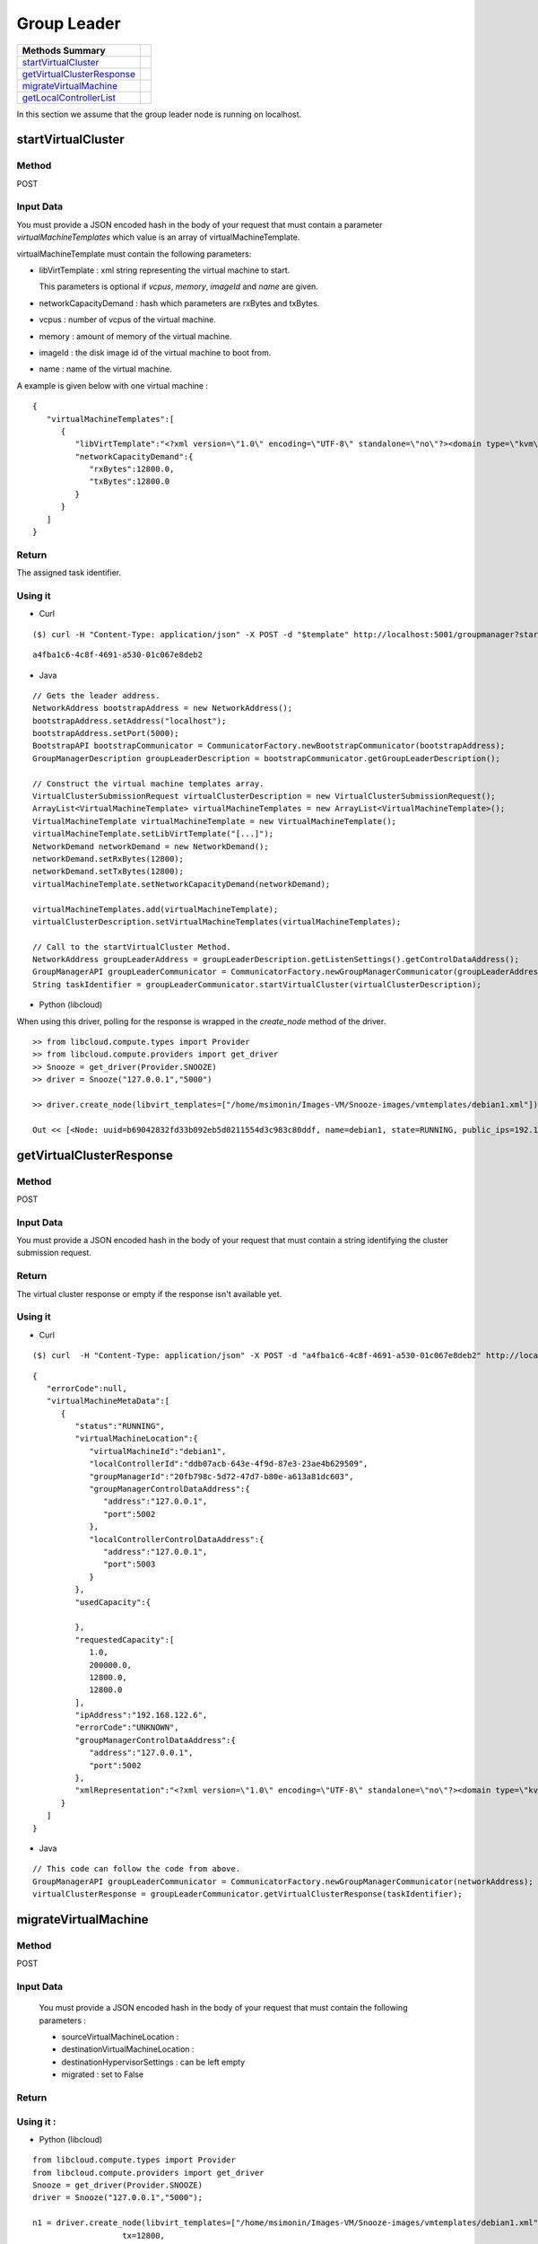 Group Leader 
-----------------------

========================== =
Methods Summary
========================== =
startVirtualCluster_
getVirtualClusterResponse_
migrateVirtualMachine_
getLocalControllerList_
========================== =


In this section we assume that the group leader node is running on localhost.

.. _startvirtualcluster:

startVirtualCluster
###################

Method
******

POST

Input Data
**********

You must provide a JSON encoded hash in the body of your request that must contain a parameter *virtualMachineTemplates* which value is an array of virtualMachineTemplate.

virtualMachineTemplate must contain the following parameters:

* libVirtTemplate : xml string representing the virtual machine to start.

  This parameters is optional if *vcpus*, *memory*, *imageId* and *name* are given.

* networkCapacityDemand : hash which parameters are rxBytes and txBytes.
  
* vcpus : number of vcpus of the virtual machine.

* memory : amount of memory of the virtual machine.

* imageId : the disk image id of the virtual machine to boot from.

* name : name of the virtual machine.

A example is given below with one virtual machine : 

::

      {
         "virtualMachineTemplates":[
            {
               "libVirtTemplate":"<?xml version=\"1.0\" encoding=\"UTF-8\" standalone=\"no\"?><domain type=\"kvm\"> <name>debian1</name>  <uuid>0f476e56-67ea-11e1-858e-00216a972a36</uuid>  <memory>200000</memory>  <currentMemory>200000</currentMemory>  <vcpu>1</vcpu>  <os>    <type arch=\"x86_64\" machine=\"pc-0.12\">hvm</type>    <boot dev=\"hd\"/>  </os>  <features>    <acpi/>    <apic/>    <pae/>  </features>  <clock offset=\"utc\"/>  <on_poweroff>destroy</on_poweroff>  <on_reboot>restart</on_reboot>  <on_crash>restart</on_crash>  <devices>    <emulator>/usr/bin/kvm</emulator>    <disk device=\"disk\" type=\"file\">      <driver name=\"qemu\" type=\"qcow2\"/>      <source file=\"path_to_disk_image\"/>      <target bus=\"virtio\" dev=\"vda\"/>      <address bus=\"0x00\" domain=\"0x0000\" function=\"0x0\" slot=\"0x05\" type=\"pci\"/>    </disk>    <controller index=\"0\" type=\"ide\">      <address bus=\"0x00\" domain=\"0x0000\" function=\"0x1\" slot=\"0x01\" type=\"pci\"/>    </controller>    <interface type=\"bridge\">      <mac address=\"52:54:01:84:26:2c\"/>      <source bridge=\"virbr0\"/>    </interface>    <serial type=\"pty\">      <target port=\"0\"/>    </serial>    <console type=\"pty\">      <target port=\"0\" type=\"serial\"/>    </console>    <graphics autoport=\"yes\" listen=\"0.0.0.0\" port=\"-1\" type=\"vnc\"/>    <input bus=\"usb\" type=\"tablet\"/>    <input bus=\"ps2\" type=\"mouse\"/>    <memballoon model=\"virtio\">      <address bus=\"0x00\" domain=\"0x0000\" function=\"0x0\" slot=\"0x06\" type=\"pci\"/>    </memballoon>  </devices> </domain>",
               "networkCapacityDemand":{
                  "rxBytes":12800.0,
                  "txBytes":12800.0
               }
            }
         ]
      }


Return
******

The assigned task identifier.


Using it
********

* Curl

::

      ($) curl -H "Content-Type: application/json" -X POST -d "$template" http://localhost:5001/groupmanager?startVirtualCluster

::

      a4fba1c6-4c8f-4691-a530-01c067e8deb2


* Java 

::

        // Gets the leader address.
        NetworkAddress bootstrapAddress = new NetworkAddress();
        bootstrapAddress.setAddress("localhost");
        bootstrapAddress.setPort(5000);
        BootstrapAPI bootstrapCommunicator = CommunicatorFactory.newBootstrapCommunicator(bootstrapAddress);
        GroupManagerDescription groupLeaderDescription = bootstrapCommunicator.getGroupLeaderDescription();
 
        // Construct the virtual machine templates array.
        VirtualClusterSubmissionRequest virtualClusterDescription = new VirtualClusterSubmissionRequest();
        ArrayList<VirtualMachineTemplate> virtualMachineTemplates = new ArrayList<VirtualMachineTemplate>();
        VirtualMachineTemplate virtualMachineTemplate = new VirtualMachineTemplate();
        virtualMachineTemplate.setLibVirtTemplate("[...]");
        NetworkDemand networkDemand = new NetworkDemand();
        networkDemand.setRxBytes(12800);
        networkDemand.setTxBytes(12800);
        virtualMachineTemplate.setNetworkCapacityDemand(networkDemand);
        
        virtualMachineTemplates.add(virtualMachineTemplate);        
        virtualClusterDescription.setVirtualMachineTemplates(virtualMachineTemplates);
        
        // Call to the startVirtualCluster Method. 
        NetworkAddress groupLeaderAddress = groupLeaderDescription.getListenSettings().getControlDataAddress();
        GroupManagerAPI groupLeaderCommunicator = CommunicatorFactory.newGroupManagerCommunicator(groupLeaderAddress);
        String taskIdentifier = groupLeaderCommunicator.startVirtualCluster(virtualClusterDescription);


* Python  (libcloud)

When using this driver, polling for the response is wrapped in the *create_node* method of the driver.

::

    >> from libcloud.compute.types import Provider
    >> from libcloud.compute.providers import get_driver
    >> Snooze = get_driver(Provider.SNOOZE)
    >> driver = Snooze("127.0.0.1","5000")

    >> driver.create_node(libvirt_templates=["/home/msimonin/Images-VM/Snooze-images/vmtemplates/debian1.xml"])

    Out << [<Node: uuid=b69042832fd33b092eb5d0211554d3c983c80ddf, name=debian1, state=RUNNING, public_ips=192.168.122.11, provider=Snooze ...>]

.. _getvirtualclusterresponse:

getVirtualClusterResponse
#########################

Method
******

POST

Input Data
**********

You must provide a JSON encoded hash in the body of your request that must contain a string identifying the cluster submission request.

Return
******

The virtual cluster response or empty if the response isn't available yet.

Using it
********


* Curl

:: 

      ($) curl  -H "Content-Type: application/json" -X POST -d "a4fba1c6-4c8f-4691-a530-01c067e8deb2" http://localhost:5001/groupmanager?getVirtualClusterResponse

::

      {
         "errorCode":null,
         "virtualMachineMetaData":[
            {
               "status":"RUNNING",
               "virtualMachineLocation":{
                  "virtualMachineId":"debian1",
                  "localControllerId":"ddb07acb-643e-4f9d-87e3-23ae4b629509",
                  "groupManagerId":"20fb798c-5d72-47d7-b80e-a613a81dc603",
                  "groupManagerControlDataAddress":{
                     "address":"127.0.0.1",
                     "port":5002
                  },
                  "localControllerControlDataAddress":{
                     "address":"127.0.0.1",
                     "port":5003
                  }
               },
               "usedCapacity":{

               },
               "requestedCapacity":[
                  1.0,
                  200000.0,
                  12800.0,
                  12800.0
               ],
               "ipAddress":"192.168.122.6",
               "errorCode":"UNKNOWN",
               "groupManagerControlDataAddress":{
                  "address":"127.0.0.1",
                  "port":5002
               },
               "xmlRepresentation":"<?xml version=\"1.0\" encoding=\"UTF-8\" standalone=\"no\"?><domain type=\"kvm\">  <name>debian1</name>  <uuid>0f476e56-67ea-11e1-858e-00216a972a36</uuid>  <memory>200000</memory>  <currentMemory>200000</currentMemory>  <vcpu>1</vcpu>  <os>    <type arch=\"x86_64\" machine=\"pc-0.12\">hvm</type>    <boot dev=\"hd\"/>  </os>  <features>    <acpi/>    <apic/>    <pae/>  </features>  <clock offset=\"utc\"/>  <on_poweroff>destroy</on_poweroff>  <on_reboot>restart</on_reboot>  <on_crash>restart</on_crash>  <devices>    <emulator>/usr/bin/kvm</emulator>    <disk device=\"disk\" type=\"file\">      <driver name=\"qemu\" type=\"qcow2\"/>      <source file=\"/home/msimonin/Images-VM/Snooze-images/imgs/debian1.qcow2\"/>      <target bus=\"virtio\" dev=\"vda\"/>      <address bus=\"0x00\" domain=\"0x0000\" function=\"0x0\" slot=\"0x05\" type=\"pci\"/>    </disk>    <controller index=\"0\" type=\"ide\">      <address bus=\"0x00\" domain=\"0x0000\" function=\"0x1\" slot=\"0x01\" type=\"pci\"/>    </controller>    <interface type=\"bridge\">      <mac address=\"54:56:c0:a8:7a:6\"/>      <source bridge=\"virbr0\"/>    </interface>    <serial type=\"pty\">      <target port=\"0\"/>    </serial>    <console type=\"pty\">      <target port=\"0\" type=\"serial\"/>    </console>    <graphics autoport=\"yes\" listen=\"0.0.0.0\" port=\"-1\" type=\"vnc\"/>    <input bus=\"usb\" type=\"tablet\"/>    <input bus=\"ps2\" type=\"mouse\"/>    <memballoon model=\"virtio\">      <address bus=\"0x00\" domain=\"0x0000\" function=\"0x0\" slot=\"0x06\" type=\"pci\"/>    </memballoon>  </devices></domain>"
            }
         ]
      }

* Java

::
   
    // This code can follow the code from above.
    GroupManagerAPI groupLeaderCommunicator = CommunicatorFactory.newGroupManagerCommunicator(networkAddress);
    virtualClusterResponse = groupLeaderCommunicator.getVirtualClusterResponse(taskIdentifier);


.. _migratevirtualmachine:

migrateVirtualMachine
#####################

Method
******

POST

Input Data
**********
  You must provide a JSON encoded hash in the body of your request that must contain the following parameters : 
  
  * sourceVirtualMachineLocation : 

  * destinationVirtualMachineLocation :

  * destinationHypervisorSettings : can be left empty

  * migrated : set to False

Return 
******

Using it :
**********

* Python (libcloud)


::


      from libcloud.compute.types import Provider
      from libcloud.compute.providers import get_driver
      Snooze = get_driver(Provider.SNOOZE)
      driver = Snooze("127.0.0.1","5000");

      n1 = driver.create_node(libvirt_templates=["/home/msimonin/Images-VM/Snooze-images/vmtemplates/debian1.xml"],
                         tx=12800,
                         rx=12800
                        )
      n2 = driver.create_node(libvirt_templates=["/home/msimonin/Images-VM/Snooze-images/vmtemplates/debian2.xml"],
                         tx=12800,
                         rx=12800
                        )


      driver.migrate(n1[0],n2[0].extra.get("virtualMachineLocation"))



.. _getlocalcontrollerlist:

getLocalControllerList
#####################

Method
******

GET 

Return 
******

JSON encoded Local controller list (see below).

Using it :
**********

* Curl

::

    curl localhost:5000/bootstrap?getLocalControllerList

::

   {
      "localControllers":[
         {
            "id":"f5a4a86a-e83d-4508-9ca5-ff8f5d3724e3",
            "controlDataAddress":{
               "address":"127.0.0.1",
               "port":5005
            },
            "status":"ACTIVE",
            "hypervisorSettings":{
               "port":16511,
               "driver":"qemu",
               "transport":"tcp",
               "migration":{
                  "method":"live",
                  "timeout":60
               }
            },
            "totalCapacity":[
               4.0,
               3958348.0,
               131072.0,
               131072.0
            ],
            "virtualMachineMetaData":{

            },
            "wakeupSettings":{
               "driver":"IPMI",
               "options":"-I lanplus -H BMC_IP -U user -P password"
            },
            "hostname":"mafalda",
            "assignedVirtualMachines":[

            ]
         },
         {
            "id":"496de94b-bc00-4105-8c2d-dba3797e6a2a",
            "controlDataAddress":{
               "address":"127.0.0.1",
               "port":5004
            },
            "status":"ACTIVE",
            "hypervisorSettings":{
               "port":16510,
               "driver":"qemu",
               "transport":"tcp",
               "migration":{
                  "method":"live",
                  "timeout":60
               }
            },
            "totalCapacity":[
               4.0,
               3958348.0,
               131072.0,
               131072.0
            ],
            "virtualMachineMetaData":{

            },
            "wakeupSettings":{
               "driver":"IPMI",
               "options":"-I lanplus -H BMC_IP -U user -P password"
            },
            "hostname":"mafalda",
            "assignedVirtualMachines":[

            ]
         },
         {
            "id":"9d908d25-b6af-4e3c-bd71-ca6ac290ecf6",
            "controlDataAddress":{
               "address":"127.0.0.1",
               "port":5003
            },
            "status":"ACTIVE",
            "hypervisorSettings":{
               "port":16509,
               "driver":"qemu",
               "transport":"tcp",
               "migration":{
                  "method":"live",
                  "timeout":60
               }
            },
            "totalCapacity":[
               4.0,
               3958348.0,
               131072.0,
               131072.0
            ],
            "virtualMachineMetaData":{

            },
            "wakeupSettings":{
               "driver":"IPMI",
               "options":"-I lanplus -H BMC_IP -U user -P password"
            },
            "hostname":"mafalda",
            "assignedVirtualMachines":[

            ]
         }
      ]
   }


